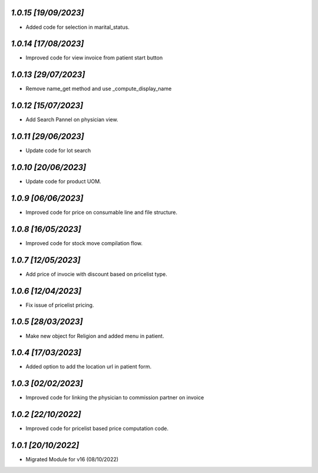 `1.0.15                                                       [19/09/2023]`
***************************************************************************
- Added code for selection in marital_status.

`1.0.14                                                       [17/08/2023]`
***************************************************************************
- Improved code for view invoice from patient start button

`1.0.13                                                       [29/07/2023]`
***************************************************************************
- Remove name_get method and use _compute_display_name

`1.0.12                                                      [15/07/2023]`
***************************************************************************
- Add Search Pannel on physician view.

`1.0.11                                                      [29/06/2023]`
***************************************************************************
- Update code for lot search

`1.0.10                                                      [20/06/2023]`
***************************************************************************
- Update code for product UOM.

`1.0.9                                                       [06/06/2023]`
***************************************************************************
- Improved code for price on consumable line and file structure.

`1.0.8                                                       [16/05/2023]`
***************************************************************************
- Improved code for stock move compilation flow.

`1.0.7                                                       [12/05/2023]`
***************************************************************************
- Add price of invocie with discount based on pricelist type.

`1.0.6                                                       [12/04/2023]`
***************************************************************************
- Fix issue of pricelist pricing.

`1.0.5                                                       [28/03/2023]`
***************************************************************************
- Make new object for Religion and added menu in patient.

`1.0.4                                                       [17/03/2023]`
***************************************************************************
- Added option to add the location url in patient form.

`1.0.3                                                       [02/02/2023]`
***************************************************************************
- Improved code for linking the physician to commission partner on invoice

`1.0.2                                                        [22/10/2022]`
***************************************************************************
- Improved code for pricelist based price computation code.

`1.0.1                                                        [20/10/2022]`
***************************************************************************
- Migrated Module for v16 (08/10/2022)